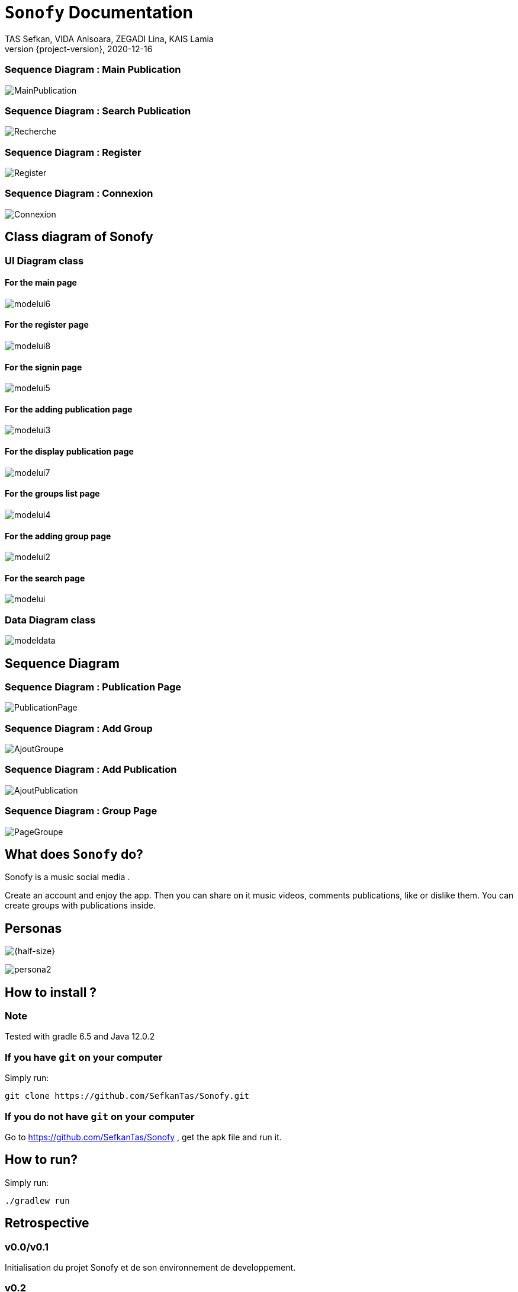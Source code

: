 = ```Sonofy``` Documentation
TAS Sefkan, VIDA Anisoara, ZEGADI Lina, KAIS Lamia 
2020-12-16
:revnumber: {project-version}
:example-caption!:
ifndef::imagesdir[:imagesdir: images]
ifndef::sourcedir[:sourcedir: ../../main/java]
ifndef::modelsdir[:modelsdir: models]

// :reproducible:
// :numbered:
// :xrefstyle: short
// :figure-caption: Figure
// :listing-caption: Listing


=== Sequence Diagram : Main Publication

image:MainPublication.png[]

=== Sequence Diagram : Search Publication

image:Recherche.png[]

=== Sequence Diagram : Register

image:Register.png[]

=== Sequence Diagram : Connexion

image:Connexion.png[]

== Class diagram of Sonofy

=== UI Diagram class

==== For the main page

image:modelui6.png[]

==== For the register page

image:modelui8.png[]


==== For the signin page

image:modelui5.png[]

==== For the adding publication page

image:modelui3.png[]

==== For the display publication page

image:modelui7.png[]

==== For the groups list page

image:modelui4.png[]

==== For the adding group page

image:modelui2.png[]

==== For the search page

image:modelui.png[]



=== Data Diagram class

image:modeldata.png[]

== Sequence Diagram

=== Sequence Diagram : Publication Page

image:PublicationPage.png[]

=== Sequence Diagram : Add Group

image:AjoutGroupe.png[]

=== Sequence Diagram : Add Publication

image:AjoutPublication.png[]

=== Sequence Diagram : Group Page

image:PageGroupe.png[]


== What does ```Sonofy``` do?

Sonofy is a music social media .

Create an account and enjoy the app.
Then you can share on it music videos, comments publications, like or dislike them.
You can create groups with publications inside.


== Personas 

image:persona1.png[{half-size}]

image:persona2.png[]


== How to install ?

=== Note

Tested with gradle 6.5 and Java 12.0.2

=== If you have ```git``` on your computer

Simply run:
[source,shell]
----
git clone https://github.com/SefkanTas/Sonofy.git
----

=== If you do not have ```git``` on your computer

Go to https://github.com/SefkanTas/Sonofy , get the apk file and run it.

== How to run?

Simply run:
[source, shell]
----
./gradlew run
----

== Retrospective

=== v0.0/v0.1

Initialisation du projet Sonofy et de son environnement de developpement.


=== v0.2

La version v0.2 permet aux utilisateurs d'ajouter des publications, c'est-à-dire des vidéos de musique venant de YouTube grâce à leur ID et de rajouter un titre à la publication.
Il est aussi possible de liker/disliker une ou plusieurs publication(s).


=== v0.3

Dans la version v0.3, des correctifs et des améliorations ont été apportées. 

Plus précisement:
 * La documentation README.md a été mise à jour avec le guide d'installation
 * L'apk a été ajouté ce qui permet de télécharger Sonofy sur smartphone Android et de l'utiliser comme n'importe quelle autre application
 * L'ajout des badges sur le README.md
 

=== v0.4

La version v0.4 permet aux utilisateurs de commenter les publications existantes dans le fil d'actualité.


=== v0.5

La version v0.5 permet aux utilisateurs de pouvoir visualiser les publications en fonctions du titre, des likes et par date d'ajout le plus récent. 
La fonction recherche a été ajouté pour trouver les publications par le titre recherché.
Il est possible d'ajouter une vidéo Youtube grâce au lien entier et non seulement grâce à l'ID.


=== v1.0-alpha

Pour la version v1.0-alpha, il est désormais nécessaire de créer un compte pour accéder aux fonctionnalités proposées par Sonofy.
Il est possible de créer des groupes pour pouvoir y ajouter des publications.


=== v1.0-beta

Dans cette dernière version, des corrections de bugs ont été apportées.


=== v1.1

Pour la version v1.1, il est possible de supprimer une publication ainsi qu'afficher le nombre de commentaires d'une publication.
La recherche a été modifiée de manière à ce que les utilisateurs puissent rechercher une publication dans la liste des publications mais aussi de rechercher un groupe parmi la liste des groupes.

== Features prévues

== v1.2

== Affichage du nom de l'auteur d'une publication

image:features/nom_utilisateurs.png[]

== Ajouter une émotion

image:features/emotion_comm.png[]

== Profil utilisateur

image:features/profil_utilisateur.png[]

== Affichage du nombre de publication par groupe

image:features/nb_groupe.png[]

== Intégration des recommandations youtube

image:features/recommendation_youtube.png[]



